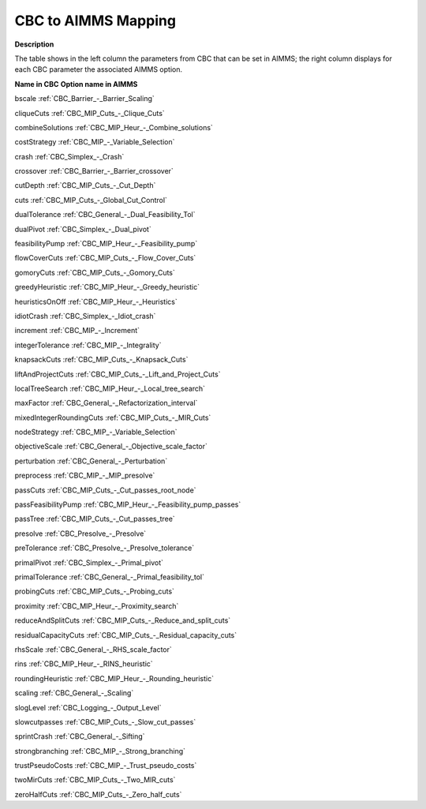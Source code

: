 

.. _CBC_2_4_to_AIMMS_Mapping:
.. _CBC_CBC_2_4_to_AIMMS_Mapping:


CBC to AIMMS Mapping
====================

**Description** 

The table shows in the left column the parameters from CBC that can be set in AIMMS; the right column displays for each CBC parameter the associated AIMMS option.



**Name in CBC** 	**Option name in AIMMS** 

bscale	:ref:`CBC_Barrier_-_Barrier_Scaling` 

cliqueCuts	:ref:`CBC_MIP_Cuts_-_Clique_Cuts`  

combineSolutions	:ref:`CBC_MIP_Heur_-_Combine_solutions`  

costStrategy	:ref:`CBC_MIP_-_Variable_Selection`  

crash	:ref:`CBC_Simplex_-_Crash` 

crossover	:ref:`CBC_Barrier_-_Barrier_crossover` 

cutDepth	:ref:`CBC_MIP_Cuts_-_Cut_Depth` 

cuts	:ref:`CBC_MIP_Cuts_-_Global_Cut_Control` 

dualTolerance	:ref:`CBC_General_-_Dual_Feasibility_Tol`  

dualPivot	:ref:`CBC_Simplex_-_Dual_pivot` 

feasibilityPump	:ref:`CBC_MIP_Heur_-_Feasibility_pump`  

flowCoverCuts	:ref:`CBC_MIP_Cuts_-_Flow_Cover_Cuts` 

gomoryCuts	:ref:`CBC_MIP_Cuts_-_Gomory_Cuts` 

greedyHeuristic	:ref:`CBC_MIP_Heur_-_Greedy_heuristic`  

heuristicsOnOff	:ref:`CBC_MIP_Heur_-_Heuristics` 

idiotCrash	:ref:`CBC_Simplex_-_Idiot_crash` 

increment	:ref:`CBC_MIP_-_Increment` 

integerTolerance	:ref:`CBC_MIP_-_Integrality`  

knapsackCuts	:ref:`CBC_MIP_Cuts_-_Knapsack_Cuts` 

liftAndProjectCuts	:ref:`CBC_MIP_Cuts_-_Lift_and_Project_Cuts` 

localTreeSearch	:ref:`CBC_MIP_Heur_-_Local_tree_search`  

maxFactor	:ref:`CBC_General_-_Refactorization_interval` 

mixedIntegerRoundingCuts	:ref:`CBC_MIP_Cuts_-_MIR_Cuts` 

nodeStrategy	:ref:`CBC_MIP_-_Variable_Selection` 

objectiveScale	:ref:`CBC_General_-_Objective_scale_factor`  

perturbation	:ref:`CBC_General_-_Perturbation` 

preprocess	:ref:`CBC_MIP_-_MIP_presolve` 

passCuts	:ref:`CBC_MIP_Cuts_-_Cut_passes_root_node` 

passFeasibilityPump	:ref:`CBC_MIP_Heur_-_Feasibility_pump_passes` 

passTree	:ref:`CBC_MIP_Cuts_-_Cut_passes_tree` 

presolve	:ref:`CBC_Presolve_-_Presolve` 

preTolerance	:ref:`CBC_Presolve_-_Presolve_tolerance` 

primalPivot	:ref:`CBC_Simplex_-_Primal_pivot`  

primalTolerance	:ref:`CBC_General_-_Primal_feasibility_tol` 

probingCuts	:ref:`CBC_MIP_Cuts_-_Probing_cuts`  

proximity	:ref:`CBC_MIP_Heur_-_Proximity_search` 

reduceAndSplitCuts	:ref:`CBC_MIP_Cuts_-_Reduce_and_split_cuts` 

residualCapacityCuts	:ref:`CBC_MIP_Cuts_-_Residual_capacity_cuts`  

rhsScale	:ref:`CBC_General_-_RHS_scale_factor` 

rins	:ref:`CBC_MIP_Heur_-_RINS_heuristic`  

roundingHeuristic	:ref:`CBC_MIP_Heur_-_Rounding_heuristic` 

scaling	:ref:`CBC_General_-_Scaling` 

slogLevel	:ref:`CBC_Logging_-_Output_Level`  

slowcutpasses	:ref:`CBC_MIP_Cuts_-_Slow_cut_passes` 

sprintCrash	:ref:`CBC_General_-_Sifting`  

strongbranching	:ref:`CBC_MIP_-_Strong_branching`  

trustPseudoCosts	:ref:`CBC_MIP_-_Trust_pseudo_costs`  

twoMirCuts	:ref:`CBC_MIP_Cuts_-_Two_MIR_cuts`  

zeroHalfCuts	:ref:`CBC_MIP_Cuts_-_Zero_half_cuts`  



